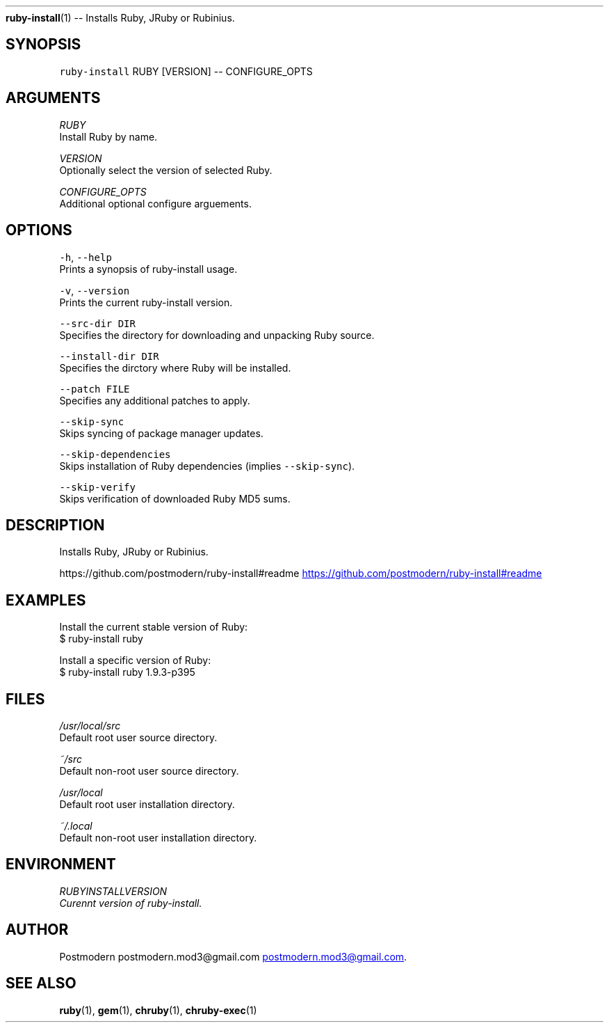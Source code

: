 .TH 
.BR ruby-install (1) 
\-\- Installs Ruby, JRuby or Rubinius.
.SH SYNOPSIS
.PP
\fB\fCruby-install\fR RUBY [VERSION] \-\- CONFIGURE_OPTS
.SH ARGUMENTS
.PP
\fIRUBY\fP
    Install Ruby by name.
.PP
\fIVERSION\fP
    Optionally select the version of selected Ruby.
.PP
\fICONFIGURE_OPTS\fP
    Additional optional configure arguements.
.SH OPTIONS
.PP
\fB\fC-h\fR, \fB\fC--help\fR
    Prints a synopsis of ruby\-install usage.
.PP
\fB\fC-v\fR, \fB\fC--version\fR
    Prints the current ruby\-install version.
.PP
\fB\fC--src-dir DIR\fR
    Specifies the directory for downloading and unpacking Ruby source.
.PP
\fB\fC--install-dir DIR\fR
    Specifies the dirctory where Ruby will be installed.
.PP
\fB\fC--patch FILE\fR
    Specifies any additional patches to apply.
.PP
\fB\fC--skip-sync\fR
    Skips syncing of package manager updates.
.PP
\fB\fC--skip-dependencies\fR
    Skips installation of Ruby dependencies (implies \fB\fC--skip-sync\fR).
.PP
\fB\fC--skip-verify\fR
    Skips verification of downloaded Ruby MD5 sums.
.SH DESCRIPTION
.PP
Installs Ruby, JRuby or Rubinius.
.PP
https://github.com/postmodern/ruby\-install#readme
.UR https://github.com/postmodern/ruby-install#readme
.UE
.SH EXAMPLES
.PP
Install the current stable version of Ruby:
    $ ruby\-install ruby
.PP
Install a specific version of Ruby:
    $ ruby\-install ruby 1.9.3\-p395
.SH FILES
.PP
\fI/usr/local/src\fP
    Default root user source directory.
.PP
\fI~/src\fP
    Default non\-root user source directory.
.PP
\fI/usr/local\fP
    Default root user installation directory.
.PP
\fI~/.local\fP
    Default non\-root user installation directory.
.SH ENVIRONMENT
.PP
\fIRUBY\fIINSTALL\fPVERSION\fP
    Curennt version of ruby\-install.
.SH AUTHOR
.PP
Postmodern postmodern.mod3\@gmail.com
.MT postmodern.mod3@gmail.com
.ME .
.SH SEE ALSO
.PP
.BR ruby (1), 
.BR gem (1), 
.BR chruby (1), 
.BR chruby-exec (1)